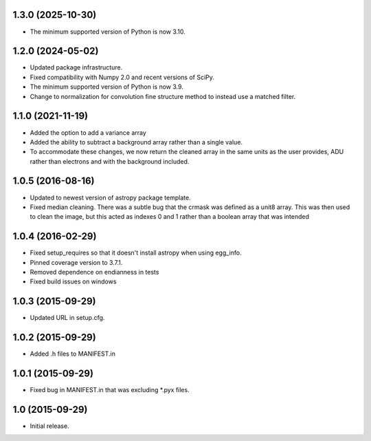 1.3.0 (2025-10-30)
------------------

- The minimum supported version of Python is now 3.10.

1.2.0 (2024-05-02)
------------------

- Updated package infrastructure.
- Fixed compatibility with Numpy 2.0 and recent versions of SciPy.
- The minimum supported version of Python is now 3.9.
- Change to normalization for convolution fine structure method to instead use a matched filter.

1.1.0 (2021-11-19)
------------------

- Added the option to add a variance array
- Added the ability to subtract a background array rather than a single value.
- To accommodate these changes, we now return the cleaned array in the same units as the user provides, ADU rather than
  electrons and with the background included.

1.0.5 (2016-08-16)
------------------

- Updated to newest version of astropy package template.

- Fixed median cleaning. There was a subtle bug that the crmask was defined as a unit8
  array. This was then used to clean the image, but this acted as indexes 0 and 1 rather than
  a boolean array that was intended

1.0.4 (2016-02-29)
------------------

- Fixed setup_requires so that it doesn't install astropy when using egg_info.

- Pinned coverage version to 3.7.1.

- Removed dependence on endianness in tests

- Fixed build issues on windows


1.0.3 (2015-09-29)
------------------

- Updated URL in setup.cfg.

1.0.2 (2015-09-29)
------------------

- Added .h files to MANIFEST.in

1.0.1 (2015-09-29)
------------------

- Fixed bug in MANIFEST.in that was excluding *.pyx files.

1.0 (2015-09-29)
----------------

- Initial release.
